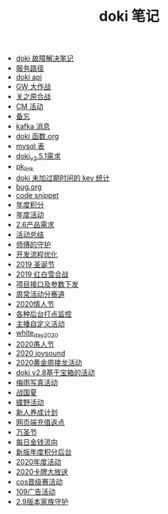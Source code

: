 #+TITLE: doki 笔记

- [[./故障解决.org][doki 故障解决笔记]]
- [[./service_path.org][服务路径]]
- [[./doki api.org][doki api]]
- [[./GW 大作战.org][GW 大作战]]
- [[./关之原合战.org][关之原合战]]
- [[./CM活动.org][CM 活动]]
- [[./备忘.org][备忘]]
- [[./kafka 消息.org][kafka 消息]]
- [[./doki函数.org][doki 函数.org]]
- [[./mysql表.org][mysql 表]]
- [[./doki_v.2.5.1需求.org][doki_v2.5.1需求]]
- [[./pk_link.org][pk_link]]
- [[./doki 未加过期时间的 key 统计.org][doki 未加过期时间的 key 统计]]
- [[./bug.org][bug.org]]
- [[./code snippet.org][code snippet]]
- [[./year_score.org][年度积分]]
- [[./year_event.org][年度活动]]
- [[./2.6产品需求.org][2.6产品需求]]
- [[./活动总结.org][活动总结]]
- [[./师傅的守护.org][师傅的守护]]
- [[./开发流程优化.org][开发流程优化]]
- [[./2019圣诞节.org][2019 圣诞节]]
- [[./2019红白雪合战.org][2019 红白雪合战]]
- [[./项目接口及参数下发.org][项目接口及参数下发]]
- [[./周常活动分赛道.org][周常活动分赛道]]
- [[./2020情人节.org][2020情人节]]
- [[./monitor.org][各种后台打点监控]]
- [[./主播自定义活动.org][主播自定义活动]]
- [[./white_day_2020.org][white_day_2020]]
- [[./2020愚人节.org][2020愚人节]]
- [[./2020joysound.org][2020 joysound]]
- [[./2020黄金周接龙活动.org][2020黄金周接龙活动]]
- [[./doki v2.8基于宝箱的活动.org][doki v2.8基于宝箱的活动]]
- [[./梅雨写真活动.org][梅雨写真活动]]
- [[./战国夏.org][战国夏]]
- [[./蝶野活动.org][蝶野活动]]
- [[./新人养成计划.org][新人养成计划]]
- [[./网页端充值返点.org][网页端充值返点]]
- [[./万圣节.org][万圣节]]
- [[./每日金钱流向.org][每日金钱流向]]
- [[./新版年度积分后台.org][新版年度积分后台]]
- [[./2020年度活动.org][2020年度活动]]
- [[./2020卡牌大放送.org][2020卡牌大放送]]
- [[./cos晋级赛活动.org][cos晋级赛活动]]
- [[./109广告活动.org][109广告活动]]
- [[./2.9版本家族守护.org][2.9版本家族守护]]
